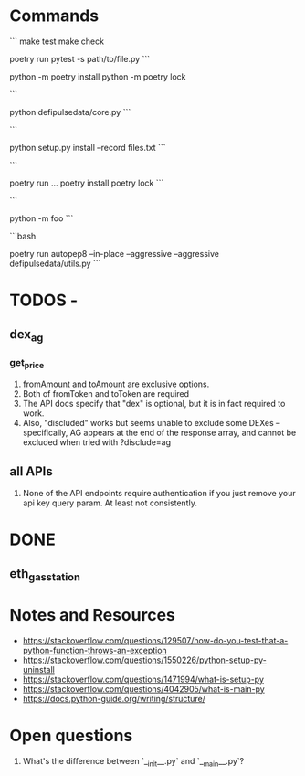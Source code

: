 * Commands
```
make test
make check
# run pytest with stdout enabled in the non-test code
poetry run pytest -s path/to/file.py
```

python -m poetry install
python -m poetry lock

```
# Runs the file
python defipulsedata/core.py
```

```
# install the module locally, recording the files into files.txt for easy deletion of the files created by the
# module installation
python setup.py install --record files.txt
```

```
# this is like bundle or npx
poetry run ...
poetry install
poetry lock
```

```
# Searches sys.path for the named module and runs the corresponding .py file as a script.
python -m foo
```

```bash
# auto-fix style violations like rubocop
poetry run autopep8 --in-place --aggressive --aggressive defipulsedata/utils.py
```

* TODOS -

** dex_ag
*** get_price

1. fromAmount and toAmount are exclusive options.
2. Both of fromToken and toToken are required
3. The API docs specify that "dex" is optional, but it is in fact required to work.
4. Also, "discluded" works but seems unable to exclude some DEXes -- specifically, AG appears at the end of the response array, and cannot be excluded when tried with ?disclude=ag

** all APIs

1. None of the API endpoints require authentication if you just remove your api key query param. At least not consistently.

* DONE

** eth_gas_station
# TODO: need to inject API key, need API key to be read from either config or environment (or both)
# TODO: need to check if API key is the same across all services.
# TODO: Allow configurable timeouts ?


* Notes and Resources
- https://stackoverflow.com/questions/129507/how-do-you-test-that-a-python-function-throws-an-exception
- https://stackoverflow.com/questions/1550226/python-setup-py-uninstall
- https://stackoverflow.com/questions/1471994/what-is-setup-py
- https://stackoverflow.com/questions/4042905/what-is-main-py
- https://docs.python-guide.org/writing/structure/

* Open questions
1. What's the difference between `__init__.py` and `__main__.py`?